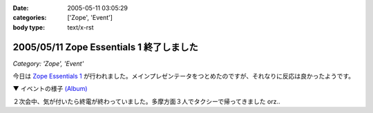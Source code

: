 :date: 2005-05-11 03:05:29
:categories: ['Zope', 'Event']
:body type: text/x-rst

=========================================
2005/05/11 Zope Essentials 1 終了しました
=========================================

*Category: 'Zope', 'Event'*

今日は `Zope Essentials 1`_ が行われました。メインプレゼンテータをつとめたのですが、それなりに反応は良かったようです。

▼ イベントの様子 `(Album)`_

|イベントの様子|

２次会中、気が付いたら終電が終わっていました。多摩方面３人でタクシーで帰ってきました orz..


.. _`Zope Essentials 1`: http://new.zope.jp/event/zopeessentials/1

.. |イベントの様子| image:: http://www.freia.jp/taka/photo/ze1/PICT0004.JPG?size=thumb

.. _`(Album)`: http://www.freia.jp/taka/photo/ze1/




.. :extend type: text/plain
.. :extend:


.. :comments:
.. :comment id: 2005-11-28.4997816996
.. :title: Re: Zope Essentials 1 終了しました
.. :author: 清水川
.. :date: 2005-05-11 14:07:59
.. :email: taka@freia.jp
.. :url: 
.. :body:
.. 内容の感想は別エントリーで書きます～
.. 
.. 
.. :Trackbacks:
.. :TrackbackID: 2005-11-28.4998963139
.. :title: 「Zope Essentials 1」 開催しました
.. :BlogName: Zopeジャンキー日記
.. :url: http://mojix.org/2005/05/10/235226
.. :date: 2005-11-28 00:48:19
.. :body:
.. 「Zope Weekend」に続く日本Zopeユーザ会の新しいイベントシリーズ、「Zope Essentials」の１回目をやりました。
.. 
.. Zope Essentials 1
.. 
.. 会場はアーク森ビルのジェトロ（ジェトロは昨年末、Zope / Ploneでサイトをリニューアルしています）。
.. 
.. いまや100人規模のイベントに成長した「Zope Weekend」に比べると、２時間・30人程度の小じんまりしたイベントでしたが、アットホームな感じで良かったです。
